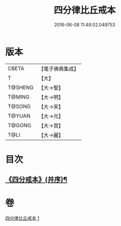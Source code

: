 #+TITLE: 四分律比丘戒本 
#+DATE: 2016-06-08 11:48:02.049753

* 版本
 |     CBETA|【電子佛典集成】|
 |         T|【大】     |
 |   T@SHENG|【大→聖】   |
 |    T@MING|【大→明】   |
 |    T@SONG|【大→宋】   |
 |    T@YUAN|【大→元】   |
 |    T@GONG|【大→宮】   |
 |      T@LI|【大→麗】   |

* 目次
** [[file:KR6k0010_001.txt::001-1015a3][《四分戒本》(并序)¶]]

* 卷
[[file:KR6k0010_001.txt][四分律比丘戒本 1]]

